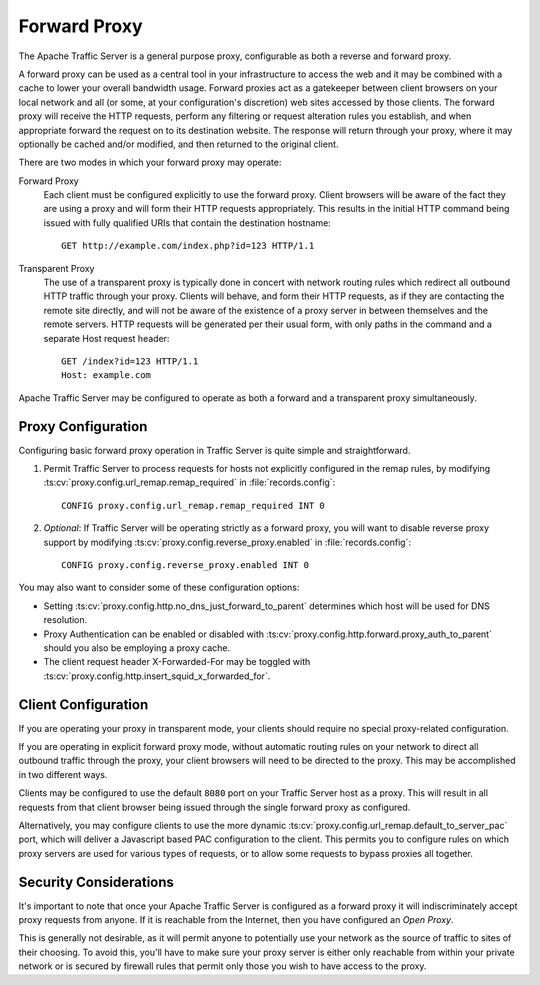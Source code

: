 .. _forward-proxy:

Forward Proxy
*************

.. Licensed to the Apache Software Foundation (ASF) under one
   or more contributor license agreements.  See the NOTICE file
   distributed with this work for additional information
   regarding copyright ownership.  The ASF licenses this file
   to you under the Apache License, Version 2.0 (the
   "License"); you may not use this file except in compliance
   with the License.  You may obtain a copy of the License at

   http://www.apache.org/licenses/LICENSE-2.0

   Unless required by applicable law or agreed to in writing,
   software distributed under the License is distributed on an
   "AS IS" BASIS, WITHOUT WARRANTIES OR CONDITIONS OF ANY
   KIND, either express or implied.  See the License for the
   specific language governing permissions and limitations
   under the License.

The Apache Traffic Server is a general purpose proxy, configurable as both a
reverse and forward proxy.

A forward proxy can be used as a central tool in your infrastructure
to access the web and it may be combined with a cache to lower your overall
bandwidth usage. Forward proxies act as a gatekeeper between client browsers
on your local network and all (or some, at your configuration's discretion)
web sites accessed by those clients. The forward proxy will receive the
HTTP requests, perform any filtering or request alteration rules you
establish, and when appropriate forward the request on to its destination
website. The response will return through your proxy, where it may optionally
be cached and/or modified, and then returned to the original client.

There are two modes in which your forward proxy may operate:

Forward Proxy
    Each client must be configured explicitly to use the forward proxy. Client
    browsers will be aware of the fact they are using a proxy and will form their
    HTTP requests appropriately. This results in the initial HTTP command being
    issued with fully qualified URIs that contain the destination hostname::

        GET http://example.com/index.php?id=123 HTTP/1.1

Transparent Proxy
    The use of a transparent proxy is typically done in concert with network
    routing rules which redirect all outbound HTTP traffic through your proxy.
    Clients will behave, and form their HTTP requests, as if they are contacting
    the remote site directly, and will not be aware of the existence of a proxy
    server in between themselves and the remote servers. HTTP requests will be
    generated per their usual form, with only paths in the command and a
    separate Host request header::

        GET /index?id=123 HTTP/1.1
        Host: example.com

Apache Traffic Server may be configured to operate as both a forward and
a transparent proxy simultaneously.

Proxy Configuration
===================

Configuring basic forward proxy operation in Traffic Server is quite simple
and straightforward.

1. Permit Traffic Server to process requests for hosts not explicitly configured
   in the remap rules, by modifying :ts:cv:`proxy.config.url_remap.remap_required`
   in :file:`records.config`::

        CONFIG proxy.config.url_remap.remap_required INT 0

2. *Optional*: If Traffic Server will be operating strictly as a forward proxy,
   you will want to disable reverse proxy support by modifying
   :ts:cv:`proxy.config.reverse_proxy.enabled` in :file:`records.config`::

        CONFIG proxy.config.reverse_proxy.enabled INT 0

You may also want to consider some of these configuration options:

- Setting :ts:cv:`proxy.config.http.no_dns_just_forward_to_parent` determines which
  host will be used for DNS resolution.

- Proxy Authentication can be enabled or disabled with
  :ts:cv:`proxy.config.http.forward.proxy_auth_to_parent` should you also be
  employing a proxy cache.

- The client request header X-Forwarded-For may be toggled with
  :ts:cv:`proxy.config.http.insert_squid_x_forwarded_for`.

Client Configuration
====================

If you are operating your proxy in transparent mode, your clients should require
no special proxy-related configuration.

If you are operating in explicit forward proxy mode, without automatic routing
rules on your network to direct all outbound traffic through the proxy, your
client browsers will need to be directed to the proxy. This may be accomplished
in two different ways.

Clients may be configured to use the default ``8080`` port on your Traffic Server
host as a proxy. This will result in all requests from that client browser being
issued through the single forward proxy as configured.

Alternatively, you may configure clients to use the more dynamic
:ts:cv:`proxy.config.url_remap.default_to_server_pac` port, which will deliver a
Javascript based PAC configuration to the client. This permits you to configure
rules on which proxy servers are used for various types of requests, or to allow
some requests to bypass proxies all together.

Security Considerations
=======================

It's important to note that once your Apache Traffic Server is configured as a
forward proxy it will indiscriminately accept proxy requests from anyone. If it
is reachable from the Internet, then you have configured an *Open Proxy*.

This is generally not desirable, as it will permit anyone to potentially use
your network as the source of traffic to sites of their choosing. To avoid
this, you'll have to make sure your proxy server is either only reachable from
within your private network or is secured by firewall rules that permit only
those you wish to have access to the proxy.


